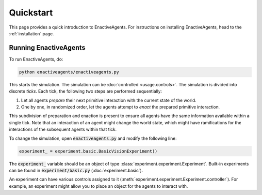 ==========
Quickstart
==========

This page provides a quick introduction to EnactiveAgents.
For instructions on installing EnactiveAgents, head to the :ref:`installation` page.

Running EnactiveAgents
======================

To run EnactiveAgents, do:

.. code-block:: bash

    python enactiveagents/enactiveagents.py

This starts the simulation. The simulation can be :doc:`controlled <usage.controls>`. The simulation is divided into discrete *ticks*. Each tick, the following two steps are performed sequentially:

#. Let all agents *prepare* their next primitive interaction with the current state of the world.
#. One by one, in randomized order, let the agents attempt to *enact* the prepared primitive interaction.

This subdivision of preparation and enaction is present to ensure all agents have the same information available within a single tick. Note that an interaction of an agent might change the world state, which might have ramifications for the interactions of the subsequent agents within that tick.

To change the simulation, open :code:`enactiveagents.py` and modify the following line:

.. code-block:: python

    experiment_ = experiment.basic.BasicVisionExperiment()
    
The :code:`experiment_` variable should be an object of type :class:`experiment.experiment.Experiment`. Built-in experiments can be found in :code:`experiment/basic.py` (:doc:`experiment.basic`).

An experiment can have various controls assigned to it (:meth:`experiment.experiment.Experiment.controller`). For example, an experiment might allow you to place an object for the agents to interact with.